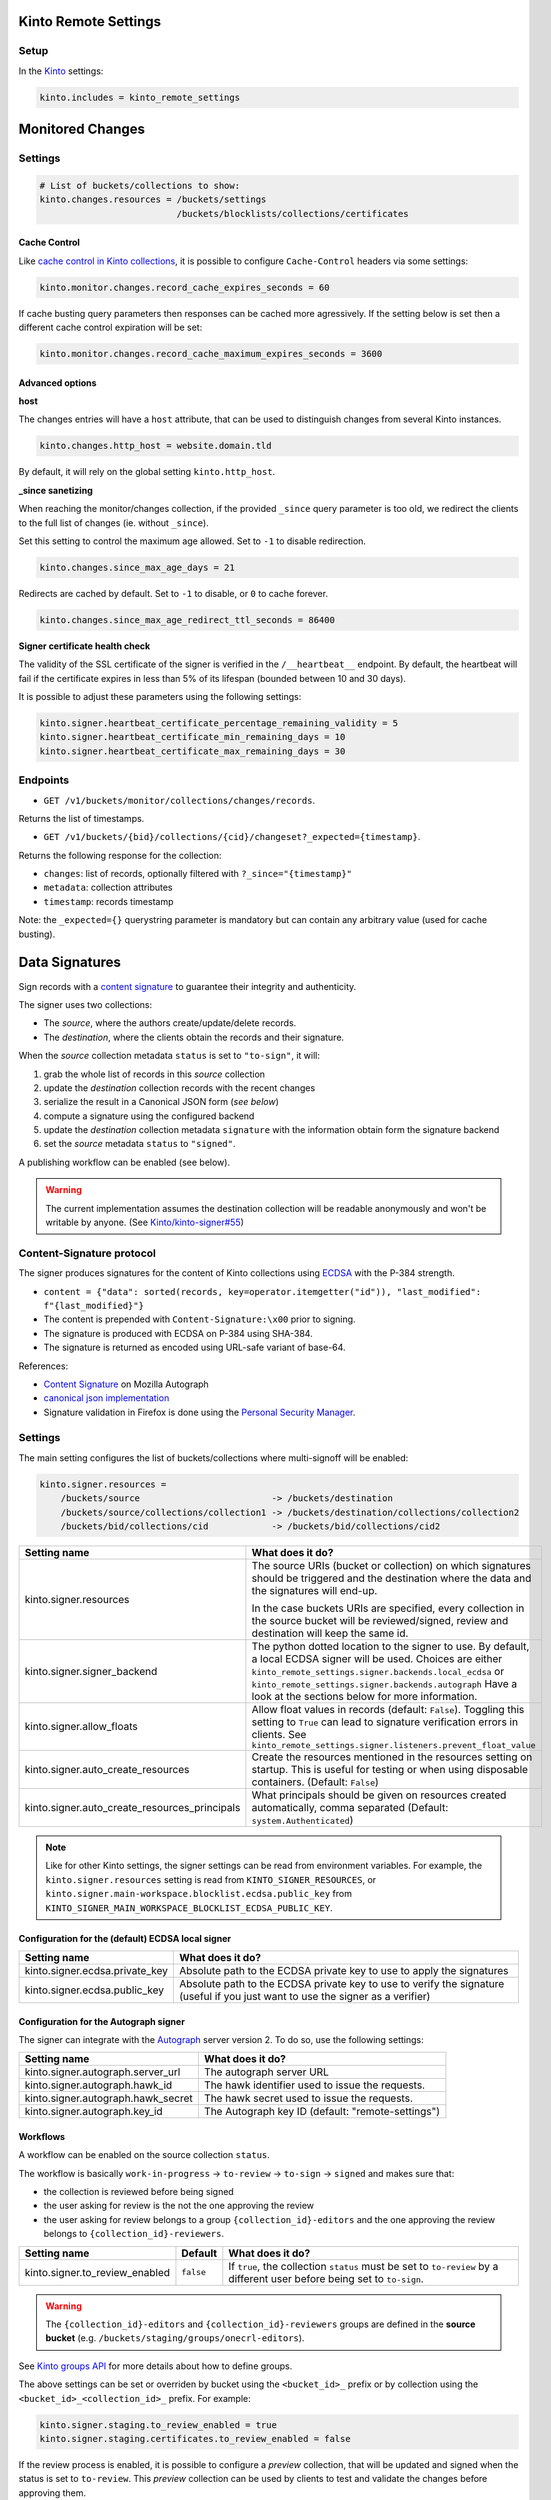 Kinto Remote Settings
#####################

Setup
=====

In the `Kinto <http://kinto.readthedocs.io/>`_ settings:

.. code-block :: ini

    kinto.includes = kinto_remote_settings


Monitored Changes
#################


Settings
========

.. code-block :: ini

    # List of buckets/collections to show:
    kinto.changes.resources = /buckets/settings
                              /buckets/blocklists/collections/certificates

Cache Control
-------------

Like `cache control in Kinto collections <https://kinto.readthedocs.io/en/stable/api/1.x/collections.html#collection-caching>`_, it is possible to configure ``Cache-Control`` headers via some settings:

.. code-block:: ini

    kinto.monitor.changes.record_cache_expires_seconds = 60

If cache busting query parameters then responses can be cached more agressively.
If the setting below is set then a different cache control expiration will be set:

.. code-block:: ini

    kinto.monitor.changes.record_cache_maximum_expires_seconds = 3600


Advanced options
----------------

**host**

The changes entries will have a ``host`` attribute, that can be used to
distinguish changes from several Kinto instances.

.. code-block :: ini

    kinto.changes.http_host = website.domain.tld

By default, it will rely on the global setting ``kinto.http_host``.


**_since sanetizing**

When reaching the monitor/changes collection, if the provided ``_since`` query parameter
is too old, we redirect the clients to the full list of changes (ie. without ``_since``).

Set this setting to control the maximum age allowed. Set to ``-1`` to disable redirection.

.. code-block :: ini

    kinto.changes.since_max_age_days = 21

Redirects are cached by default. Set to ``-1`` to disable, or ``0`` to cache forever.

.. code-block :: ini

    kinto.changes.since_max_age_redirect_ttl_seconds = 86400


**Signer certificate health check**

The validity of the SSL certificate of the signer is verified in the ``/__heartbeat__`` endpoint.
By default, the heartbeat will fail if the certificate expires in less than 5% of its lifespan (bounded between 10 and 30 days).

It is possible to adjust these parameters using the following settings:

.. code-block :: ini

    kinto.signer.heartbeat_certificate_percentage_remaining_validity = 5
    kinto.signer.heartbeat_certificate_min_remaining_days = 10
    kinto.signer.heartbeat_certificate_max_remaining_days = 30


Endpoints
=========

* ``GET /v1/buckets/monitor/collections/changes/records``.

Returns the list of timestamps.

* ``GET /v1/buckets/{bid}/collections/{cid}/changeset?_expected={timestamp}``.

Returns the following response for the collection:

- ``changes``: list of records, optionally filtered with ``?_since="{timestamp}"``
- ``metadata``: collection attributes
- ``timestamp``: records timestamp

Note: the ``_expected={}`` querystring parameter is mandatory but can contain any
arbitrary value (used for cache busting).


Data Signatures
###############

Sign records with a `content signature <https://github.com/mozilla-services/autograph/blob/3dc9cfc/signer/contentsignature/README.rst>`_
to guarantee their integrity and authenticity.


The signer uses two collections:

* The *source*, where the authors create/update/delete records.
* The *destination*, where the clients obtain the records and their signature.

When the *source* collection metadata ``status`` is set to ``"to-sign"``, it will:

#. grab the whole list of records in this *source* collection
#. update the *destination* collection records with the recent changes
#. serialize the result in a Canonical JSON form (*see below*)
#. compute a signature using the configured backend
#. update the *destination* collection metadata ``signature`` with the information
   obtain form the signature backend
#. set the *source* metadata ``status`` to ``"signed"``.

A publishing workflow can be enabled (see below).

.. warning::

    The current implementation assumes the destination collection will be
    readable anonymously and won't be writable by anyone.
    (See `Kinto/kinto-signer#55 <https://github.com/Kinto/kinto-signer/issues/55>`_)


Content-Signature protocol
==========================

The signer produces signatures for the content of Kinto collections using
`ECDSA <https://fr.wikipedia.org/wiki/Elliptic_curve_digital_signature_algorithm>`_
with the P-384 strength.

* ``content = {"data": sorted(records, key=operator.itemgetter("id")), "last_modified": f"{last_modified}"}``
* The content is prepended with ``Content-Signature:\x00`` prior to signing.
* The signature is produced with ECDSA on P-384 using SHA-384.
* The signature is returned as encoded using URL-safe variant of base-64.

References:

* `Content Signature <https://github.com/mozilla-services/autograph/blob/e7c33d6/signer/contentsignature/README.rst>`_ on Mozilla Autograph
* `canonical json implementation <https://github.com/mozilla-services/python-canonicaljson-rs>`_
* Signature validation in Firefox is done using the `Personal Security Manager <https://developer.mozilla.org/en/docs/Mozilla/Projects/PSM>`_.


Settings
========

The main setting configures the list of buckets/collections where multi-signoff will be enabled:

.. code-block:: ini

  kinto.signer.resources =
      /buckets/source                         -> /buckets/destination
      /buckets/source/collections/collection1 -> /buckets/destination/collections/collection2
      /buckets/bid/collections/cid            -> /buckets/bid/collections/cid2

+-----------------------------------------------+--------------------------------------------------------------------------+
| Setting name                                  | What does it do?                                                         |
+===============================================+==========================================================================+
| kinto.signer.resources                        | The source URIs (bucket or collection) on which signatures should be     |
|                                               | triggered and the destination where the data and the signatures will     |
|                                               | end-up.                                                                  |
|                                               |                                                                          |
|                                               | In the case buckets URIs are specified, every collection in the source   |
|                                               | bucket will be reviewed/signed, review and destination will keep the     |
|                                               | same id.                                                                 |
+-----------------------------------------------+--------------------------------------------------------------------------+
| kinto.signer.signer_backend                   | The python dotted location to the signer to use. By default, a local     |
|                                               | ECDSA signer will be used. Choices are either                            |
|                                               | ``kinto_remote_settings.signer.backends.local_ecdsa`` or                 |
|                                               | ``kinto_remote_settings.signer.backends.autograph``                      |
|                                               | Have a look at the sections below for more information.                  |
+-----------------------------------------------+--------------------------------------------------------------------------+
| kinto.signer.allow_floats                     | Allow float values in records (default: ``False``).                      |
|                                               | Toggling this setting to ``True`` can lead to signature verification     |
|                                               | errors in clients.                                                       |
|                                               | See ``kinto_remote_settings.signer.listeners.prevent_float_value``       |
+-----------------------------------------------+--------------------------------------------------------------------------+
| kinto.signer.auto_create_resources            | Create the resources mentioned in the resources setting on startup.      |
|                                               | This is useful for testing or when using disposable containers.          |
|                                               | (Default: ``False``)                                                     |
+-----------------------------------------------+--------------------------------------------------------------------------+
| kinto.signer.auto_create_resources_principals | What principals should be given on resources created automatically,      |
|                                               | comma separated (Default: ``system.Authenticated``)                      |
+-----------------------------------------------+--------------------------------------------------------------------------+

.. note::

    Like for other Kinto settings, the signer settings can be read from environment variables. For example, the
    ``kinto.signer.resources`` setting is read from ``KINTO_SIGNER_RESOURCES``, or ``kinto.signer.main-workspace.blocklist.ecdsa.public_key``
    from ``KINTO_SIGNER_MAIN_WORKSPACE_BLOCKLIST_ECDSA_PUBLIC_KEY``.


Configuration for the (default) ECDSA local signer
--------------------------------------------------

+---------------------------------+--------------------------------------------------------------------------+
| Setting name                    | What does it do?                                                         |
+=================================+==========================================================================+
| kinto.signer.ecdsa.private_key  | Absolute path to the ECDSA private key to use to apply the signatures    |
+---------------------------------+--------------------------------------------------------------------------+
| kinto.signer.ecdsa.public_key   | Absolute path to the ECDSA private key to use to verify the signature    |
|                                 | (useful if you just want to use the signer as a verifier)                |
+---------------------------------+--------------------------------------------------------------------------+


Configuration for the Autograph signer
--------------------------------------

The signer can integrate with the
`Autograph <https://github.com/mozilla-services/autograph>`_ server version 2.
To do so, use the following settings:

+------------------------------------+--------------------------------------------------------------------------+
| Setting name                       | What does it do?                                                         |
+====================================+==========================================================================+
| kinto.signer.autograph.server_url  | The autograph server URL                                                 |
+------------------------------------+--------------------------------------------------------------------------+
| kinto.signer.autograph.hawk_id     | The hawk identifier used to issue the requests.                          |
+------------------------------------+--------------------------------------------------------------------------+
| kinto.signer.autograph.hawk_secret | The hawk secret used to issue the requests.                              |
+------------------------------------+--------------------------------------------------------------------------+
| kinto.signer.autograph.key_id      | The Autograph key ID (default: "remote-settings")                        |
+------------------------------------+--------------------------------------------------------------------------+


Workflows
---------

A workflow can be enabled on the source collection ``status``.

The workflow is basically ``work-in-progress`` → ``to-review`` → ``to-sign`` → ``signed`` and
makes sure that:

* the collection is reviewed before being signed
* the user asking for review is the not the one approving the review
* the user asking for review belongs to a group ``{collection_id}-editors`` and
  the one approving the review belongs to ``{collection_id}-reviewers``.

+----------------------------------+---------------+--------------------------------------------------------------------------+
| Setting name                     | Default       | What does it do?                                                         |
+==================================+===============+==========================================================================+
| kinto.signer.to_review_enabled   | ``false``     | If ``true``, the collection ``status`` must be set to ``to-review`` by a |
|                                  |               | different user before being set to ``to-sign``.                          |
+----------------------------------+---------------+--------------------------------------------------------------------------+

.. warning::

    The ``{collection_id}-editors`` and ``{collection_id}-reviewers`` groups are defined in the **source bucket**
    (e.g. ``/buckets/staging/groups/onecrl-editors``).

See `Kinto groups API <http://kinto.readthedocs.io/en/stable/api/1.x/groups.html>`_ for more details about how to define groups.

The above settings can be set or overriden by bucket using the ``<bucket_id>_`` prefix or by collection using the ``<bucket_id>_<collection_id>_`` prefix.
For example:

.. code-block:: ini

    kinto.signer.staging.to_review_enabled = true
    kinto.signer.staging.certificates.to_review_enabled = false

If the review process is enabled, it is possible to configure a *preview*
collection, that will be updated and signed when the status is set to ``to-review``.
This *preview* collection can be used by clients to test and validate the changes
before approving them.

If a resources entry contains a semi-column separated **triplet**, then a preview
collection will be enabled.

.. code-block:: ini

  kinto.signer.resources =
      /buckets/staging            -> /buckets/preview            -> /buckets/blog
      /buckets/bid/collections/c1 -> /buckets/bid/collections/c2 -> /buckets/bid/collections/c3


.. image:: workflow.png


The editors and reviewers groups are automatically created when the source collection is created.


Multiple certificates
---------------------

Using above settings, every collections is signed with the same key.
But it is also possible to define multiple signers, per bucket or per collection.

Settings can be prefixed with bucket id:

.. code-block:: ini

    kinto.signer.signer_backend = kinto_remote_settings.signer.backends.autograph
    kinto.signer.autograph.server_url = http://172.11.20.1:8888

    kinto.signer.<bucket-id>.autograph.hawk_id = bob
    kinto.signer.<bucket-id>.autograph.hawk_secret = a-secret
    kinto.signer.<bucket-id>.autograph.key_id = cas_cur_remote-settings


Or prefixed with bucket and collection:

.. code-block:: ini

    kinto.signer.<bucket-id>.<collection-id>.signer_backend = kinto_remote_settings.signer.backends.local_ecdsa
    kinto.signer.<bucket-id>.<collection-id>.ecdsa.private_key = /path/to/private.pem
    kinto.signer.<bucket-id>.<collection-id>.ecdsa.public_key = /path/to/public.pem


Usage
=====

Suppose we defined the following resources in the configuration:

.. code-block:: ini

    kinto.signer.resources = /buckets/source -> /buckets/destination

First, if necessary, we create the appropriate Kinto objects, for example, with ``httpie``:

.. code-block:: bash

    $ http PUT http://0.0.0.0:8888/v1/buckets/source --auth user:pass
    $ http PUT http://0.0.0.0:8888/v1/buckets/source/collections/collection1 --auth user:pass
    $ http PUT http://0.0.0.0:8888/v1/buckets/destination --auth user:pass
    $ http PUT http://0.0.0.0:8888/v1/buckets/destination/collections/collection1 --auth user:pass

Create some records in the *source* collection.

.. code-block:: bash

    $ echo '{"data": {"article": "title 1"}}' | http POST http://0.0.0.0:8888/v1/buckets/source/collections/collection1/records --auth user:pass
    $ echo '{"data": {"article": "title 2"}}' | http POST http://0.0.0.0:8888/v1/buckets/source/collections/collection1/records --auth user:pass


Trigger a signature operation, set the ``status`` field on the *source* collection metadata to ``"to-sign"``.

.. code-block:: bash

    echo '{"data": {"status": "to-sign"}}' | http PATCH http://0.0.0.0:8888/v1/buckets/source/collections/collection1 --auth user:pass

The *destination* collection should now contain the new records:

.. code-block:: bash

    $ http GET http://0.0.0.0:8888/v1/buckets/destination/collections/collection1/records --auth user:pass

.. code-block:: javascript

    {
        "data": [
            {
                "article": "title 2",
                "id": "a45c74a4-18c9-4bc2-bf0c-29d96badb9e6",
                "last_modified": 1460558489816
            },
            {
                "article": "title 1",
                "id": "f056f42b-3792-49f3-841d-0f637c7c6683",
                "last_modified": 1460558483981
            }
        ]
    }

The *destination* collection metadata now contains the signature:

.. code-block:: bash

   $ http GET http://0.0.0.0:8888/v1/buckets/destination/collections/collection1 --auth user:pass

.. code-block:: javascript

   {
       "data": {
           "id": "collection1",
           "last_modified": 1460558496510,
           "signature": {
               "mode": "p384ecdsa",
               "x5u": "https://bucket.example.net/appkey1.pem",
               "signature": "Nv-EJ1D0fanElBGP4ZZmV6zu_b4DuCP3H7xawlLrcR7to3aKzqfZknVXOi94G_w8-wdKlysVWmhuDMqJqPcJV7ZudbhypJpj7kllWdPvMRZkoWXSfYLaoLMc8VQEqZcb"
           }
       },
       "permissions": {
           "read": [
               "system.Everyone"
           ]
       }
   }

Tracking fields
---------------

During the review process, the *source* collection metadata will receive the following read-only fields:

- ``last_edit_by``: last user to perform change on records in the source collection
- ``last_edit_date``: date of the last records change
- ``last_review_request_by``: last user to request a review
- ``last_review_request_date``: date of the last review request
- ``last_review_by``: last user to approve a review
- ``last_review_date``: date of the last review approval
- ``last_signature_by``: last user to trigger a signature
- ``last_signature_date``: date of the last signature

.. note:

  ``last_signed_by`` can be different from ``last_review_by`` when the signature is refreshed
  (ie. status changed directly from ``signed`` to ``to-sign``).


Rollback changes
----------------

In order to reset the source (and preview) collection with the content of the destination collection (ie. last approved content), set the source to ``to-rollback``.

.. code-block:: bash

    echo '{"data": {"status": "to-rollback"}}' | http PATCH http://0.0.0.0:8888/v1/buckets/source/collections/collection1 --auth user:pass


Refresh signature
-----------------

In order to refresh the signature, set the source to ``to-resign``, the content signature
metadata will be recomputed and updated and the status restore to its previous value
(eg. ``signed`` or ``to-review``...).

This is useful when the signer certificates are rotated etc.

.. code-block:: bash

    echo '{"data": {"status": "to-resign"}}' | http PATCH http://0.0.0.0:8888/v1/buckets/source/collections/collection1 --auth user:pass


Events
======

Pyramid events are sent for each review step of the validation workflow.

Events have the following attributes:

* ``request``: current Pyramid request object
* ``payload``: same as ``kinto.core.events.ResourceChanged``
* ``impacted_records``: same as ``kinto.core.events.ResourceChanged``
* ``resource``: dict with details about source, preview and destination collection
                (as in capability).
* ``original_event``: original ``ResourceChanged`` event that was caught to
                      detect step change in review workflow.

The following events are thrown:

* ``kinto_remote_settings.signer.events.ReviewRequested``
* ``kinto_remote_settings.signer.events.ReviewRejected``
* ``kinto_remote_settings.signer.events.ReviewApproved``
* ``kinto_remote_settings.signer.events.ReviewCanceled`` (when source is rolledback)

.. important::

    The events are sent within the request's transaction. In other words, any
    database change that occurs in subscribers will be committed or rolledback
    depending of the overall response status.


Validating the signature
========================

With `kinto.js <https://github.com/Kinto/kinto.js/>`_, it is possible to define
incoming hooks that are executed when the data is retrieved from the server.

.. code-block:: javascript

    const kinto = new Kinto({
      remote: "https://mykinto.com/v1",
      bucket: "a-bucket"
    });
    const collection = kinto.collection("a-collection", {
      hooks: {
        "incoming-changes": [validateCollectionSignature]
      }});

.. code-block:: javascript

    function validateCollectionSignature(payload, collection) {
      // 1 - Fetch signature from collection endpoint
      // 2 - Fetch public key certificate
      // 3 - Merge incoming changes with local records
      // 4 - Serialize as canonical JSON
      // 5 - Verify the signature against the content with the public key
      // 6 - Return `payload` if valid, throw error otherwise.
    }

The content of the ``demo/`` folder implements the signature verification with
kinto.js and the WebCrypto API. It is `published online <https://kinto.github.io/kinto-signer/>`_
but relies on a semi-public server instance.

See also `the complete integration within Firefox <https://bugzilla.mozilla.org/show_bug.cgi?id=1263602>`_
using the `Network Security Services <https://developer.mozilla.org/en-US/docs/Mozilla/Projects/NSS/Overview>`_.


Generating a keypair
====================

To generate a new keypair, you can use the following command::

  $ python -m kinto_remote_settings.signer.generate_keypair private.pem public.pem
